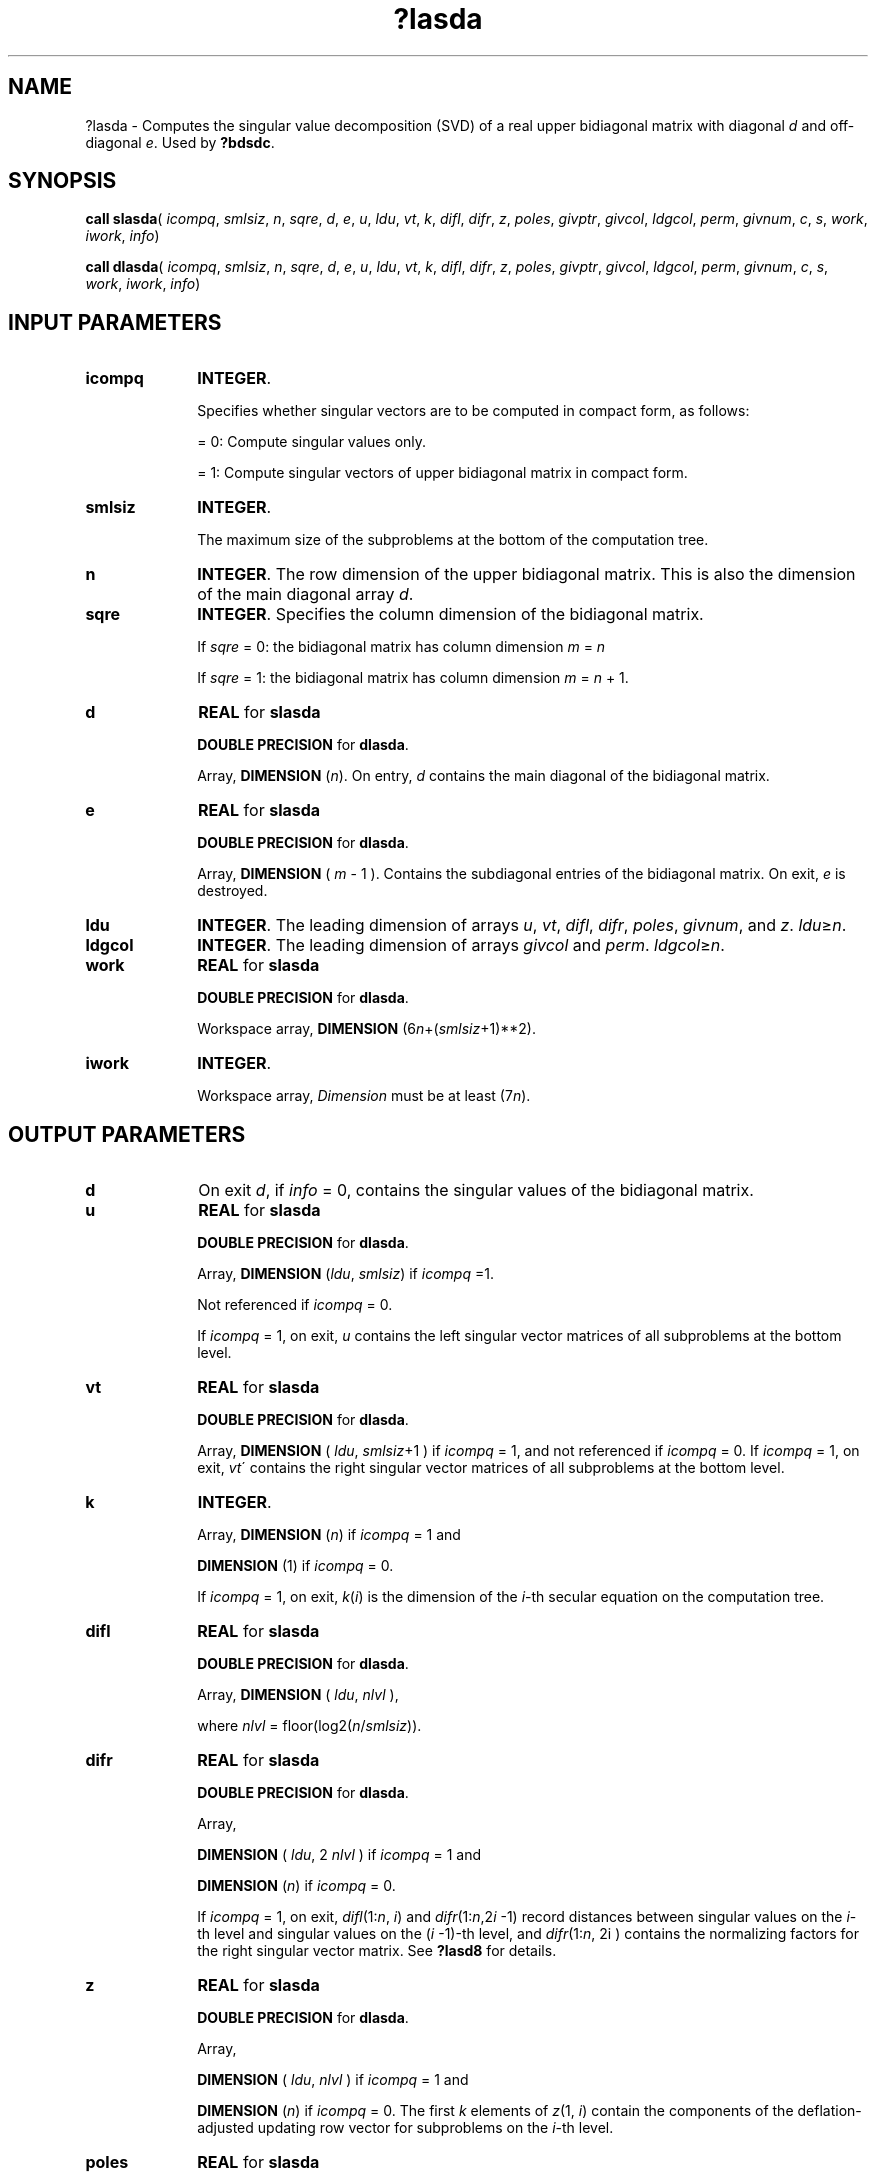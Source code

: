 .\" Copyright (c) 2002 \- 2008 Intel Corporation
.\" All rights reserved.
.\"
.TH ?lasda 3 "Intel Corporation" "Copyright(C) 2002 \- 2008" "Intel(R) Math Kernel Library"
.SH NAME
?lasda \- Computes the singular value decomposition (SVD) of a real upper bidiagonal matrix with diagonal \fId\fR and off-diagonal \fIe\fR. Used by \fB?bdsdc\fR.
.SH SYNOPSIS
.PP
\fBcall slasda\fR( \fIicompq\fR, \fIsmlsiz\fR, \fIn\fR, \fIsqre\fR, \fId\fR, \fIe\fR, \fIu\fR, \fIldu\fR, \fIvt\fR, \fIk\fR, \fIdifl\fR, \fIdifr\fR, \fIz\fR, \fIpoles\fR, \fIgivptr\fR, \fIgivcol\fR, \fIldgcol\fR, \fIperm\fR, \fIgivnum\fR, \fIc\fR, \fIs\fR, \fIwork\fR, \fIiwork\fR, \fIinfo\fR)
.PP
\fBcall dlasda\fR( \fIicompq\fR, \fIsmlsiz\fR, \fIn\fR, \fIsqre\fR, \fId\fR, \fIe\fR, \fIu\fR, \fIldu\fR, \fIvt\fR, \fIk\fR, \fIdifl\fR, \fIdifr\fR, \fIz\fR, \fIpoles\fR, \fIgivptr\fR, \fIgivcol\fR, \fIldgcol\fR, \fIperm\fR, \fIgivnum\fR, \fIc\fR, \fIs\fR, \fIwork\fR, \fIiwork\fR, \fIinfo\fR)
.SH INPUT PARAMETERS

.TP 10
\fBicompq\fR
.NL
\fBINTEGER\fR. 
.IP
Specifies whether singular vectors are to be computed in compact form, as follows:
.IP
= 0: Compute singular values only.
.IP
= 1: Compute singular vectors of upper bidiagonal matrix in compact form.
.TP 10
\fBsmlsiz\fR
.NL
\fBINTEGER\fR. 
.IP
The maximum size of the subproblems at the bottom of the computation tree.
.TP 10
\fBn\fR
.NL
\fBINTEGER\fR. The row dimension of the upper bidiagonal matrix. This is also the dimension of the main diagonal array \fId\fR.
.TP 10
\fBsqre\fR
.NL
\fBINTEGER\fR. Specifies the column dimension of the bidiagonal matrix. 
.IP
If \fIsqre\fR = 0: the bidiagonal matrix has column dimension \fIm\fR = \fIn\fR
.IP
If \fIsqre\fR = 1: the bidiagonal matrix has column dimension \fIm\fR = \fIn\fR + 1.
.TP 10
\fBd\fR
.NL
\fBREAL\fR for \fBslasda\fR
.IP
\fBDOUBLE PRECISION\fR for \fBdlasda\fR. 
.IP
Array, \fBDIMENSION\fR (\fIn\fR). On entry, \fId\fR contains the main diagonal of the bidiagonal matrix. 
.TP 10
\fBe\fR
.NL
\fBREAL\fR for \fBslasda\fR
.IP
\fBDOUBLE PRECISION\fR for \fBdlasda\fR.
.IP
Array, \fBDIMENSION\fR ( \fIm\fR - 1 ). Contains the subdiagonal entries of the bidiagonal matrix. On exit, \fIe\fR is destroyed.
.TP 10
\fBldu\fR
.NL
\fBINTEGER\fR. The leading dimension of arrays \fIu\fR, \fIvt\fR, \fIdifl\fR, \fIdifr\fR, \fIpoles\fR, \fIgivnum\fR, and \fIz\fR. \fIldu\fR\(>=\fIn\fR. 
.TP 10
\fBldgcol\fR
.NL
\fBINTEGER\fR. The leading dimension of arrays \fIgivcol\fR and \fIperm\fR. \fIldgcol\fR\(>=\fIn\fR. 
.TP 10
\fBwork\fR
.NL
\fBREAL\fR for \fBslasda\fR
.IP
\fBDOUBLE PRECISION\fR for \fBdlasda\fR. 
.IP
Workspace array, \fBDIMENSION\fR (6\fIn\fR+(\fIsmlsiz\fR+1)**2).
.TP 10
\fBiwork\fR
.NL
\fBINTEGER\fR. 
.IP
Workspace array, \fIDimension\fR must be at least (7\fIn\fR).
.SH OUTPUT PARAMETERS

.TP 10
\fBd\fR
.NL
On exit \fId\fR, if \fIinfo\fR = 0, contains the singular values of the bidiagonal matrix.
.TP 10
\fBu\fR
.NL
\fBREAL\fR for \fBslasda\fR
.IP
\fBDOUBLE PRECISION\fR for \fBdlasda\fR.
.IP
Array, \fBDIMENSION\fR (\fIldu\fR, \fIsmlsiz\fR) if \fIicompq\fR =1. 
.IP
Not referenced  if \fIicompq\fR = 0. 
.IP
If \fIicompq\fR = 1, on exit, \fIu\fR contains the left singular vector matrices of all subproblems at the bottom level.
.TP 10
\fBvt\fR
.NL
\fBREAL\fR for \fBslasda\fR
.IP
\fBDOUBLE PRECISION\fR for \fBdlasda\fR.
.IP
Array, \fBDIMENSION\fR ( \fIldu\fR, \fIsmlsiz\fR+1 ) if \fIicompq\fR = 1, and not referenced  if \fIicompq\fR = 0. If \fIicompq\fR = 1, on exit, \fIvt\fR\' contains the right  singular vector matrices of all subproblems at the bottom level.
.TP 10
\fBk\fR
.NL
\fBINTEGER\fR. 
.IP
Array, \fBDIMENSION\fR (\fIn\fR) if \fIicompq\fR = 1  and
.IP
\fBDIMENSION\fR (1)     if \fIicompq\fR = 0. 
.IP
If \fIicompq\fR = 1, on exit, \fIk\fR(\fIi\fR) is the dimension of the \fIi\fR-th   secular equation on the computation tree.
.TP 10
\fBdifl\fR
.NL
\fBREAL\fR for \fBslasda\fR
.IP
\fBDOUBLE PRECISION\fR for \fBdlasda\fR.
.IP
Array, \fBDIMENSION\fR ( \fIldu\fR, \fInlvl\fR ), 
.IP
where \fInlvl\fR = floor(log2(\fIn\fR/\fIsmlsiz\fR)).
.TP 10
\fBdifr\fR
.NL
\fBREAL\fR for \fBslasda\fR
.IP
\fBDOUBLE PRECISION\fR for \fBdlasda\fR.
.IP
Array, 
.IP
\fBDIMENSION\fR ( \fIldu\fR, 2 \fInlvl\fR ) if \fIicompq\fR = 1 and 
.IP
\fBDIMENSION\fR (\fIn\fR) if \fIicompq\fR = 0. 
.IP
If \fIicompq\fR = 1, on exit, \fIdifl\fR(1:\fIn\fR, \fIi\fR) and \fIdifr\fR(1:\fIn\fR,2\fIi\fR -1) record distances between singular values on the \fIi\fR-th level and singular values on the (\fIi\fR -1)-th level, and \fIdifr\fR(1:\fIn\fR, 2i ) contains the normalizing factors for the right singular vector matrix. See \fB?lasd8\fR for details.
.TP 10
\fBz\fR
.NL
\fBREAL\fR for \fBslasda\fR
.IP
\fBDOUBLE PRECISION\fR for \fBdlasda\fR.
.IP
Array, 
.IP
\fBDIMENSION\fR ( \fIldu\fR, \fInlvl\fR ) if \fIicompq\fR = 1 and 
.IP
\fBDIMENSION\fR (\fIn\fR) if \fIicompq\fR = 0. The first \fIk\fR elements of \fIz\fR(1, \fIi\fR) contain the components of the deflation-adjusted updating row vector for subproblems on the \fIi\fR-th level.
.TP 10
\fBpoles\fR
.NL
\fBREAL\fR for \fBslasda\fR
.IP
\fBDOUBLE PRECISION\fR for \fBdlasda\fR
.IP
Array, \fBDIMENSION\fR(\fIldu\fR, 2*\fInlvl\fR)
.IP
if \fIicompq\fR = 1, and not referenced if \fIicompq\fR = 0. If \fIicompq\fR = 1, on exit, \fIpoles\fR(1, 2\fIi\fR - 1) and \fIpoles\fR(1, 2\fIi\fR) contain  the new and old singular values  involved in the secular equations on the \fIi\fR-th level.
.TP 10
\fBgivptr\fR
.NL
\fBINTEGER\fR. Array, \fBDIMENSION\fR (\fIn\fR) if \fIicompq\fR = 1, and not referenced if \fIicompq\fR = 0. If \fIicompq\fR = 1, on exit, \fIgivptr\fR( \fIi\fR ) records the number of Givens rotations performed on the \fIi\fR-th problem on the computation tree.
.TP 10
\fBgivcol\fR
.NL
\fBINTEGER\fR . 
.IP
Array, \fBDIMENSION\fR(\fIldgcol\fR, 2*\fInlvl\fR) if \fIicompq\fR = 1, and not referenced if \fIicompq\fR = 0. If \fIicompq\fR = 1, on exit, for each \fIi\fR, \fIgivcol\fR(1, 2 \fIi\fR - 1) and \fIgivcol\fR(1, 2 \fIi\fR) record the locations of Givens rotations performed on the \fIi\fR-th level on the computation tree.
.TP 10
\fBperm\fR
.NL
\fBINTEGER\fR . Array, \fBDIMENSION\fR ( \fIldgcol\fR, \fInlvl\fR ) if \fIicompq\fR = 1, and not referenced if \fIicompq\fR = 0. If \fIicompq\fR = 1, on exit, \fIperm\fR (1, \fIi\fR) records permutations done on the \fIi\fR-th level of the computation tree.
.TP 10
\fBgivnum\fR
.NL
\fBREAL\fR for \fBslasda\fR
.IP
\fBDOUBLE PRECISION\fR for \fBdlasda\fR.
.IP
Array \fBDIMENSION\fR ( \fIldu\fR, 2*\fInlvl\fR ) if \fIicompq\fR = 1, and not referenced if \fIicompq\fR = 0. If \fIicompq\fR = 1, on exit, for each \fIi\fR, \fIgivnum\fR(1, 2 \fIi\fR - 1) and \fIgivnum\fR(1, 2 \fIi\fR) record the \fIC\fR- and \fIS\fR-values of Givens rotations performed on the \fIi\fR-th level on the computation tree.
.TP 10
\fBc\fR
.NL
\fBREAL\fR for \fBslasda\fR
.IP
\fBDOUBLE PRECISION\fR for \fBdlasda\fR.
.IP
Array, 
.IP
\fBDIMENSION\fR (\fIn\fR) if \fIicompq\fR = 1, and 
.IP
\fBDIMENSION\fR (1) if \fIicompq\fR = 0. 
.IP
If \fIicompq\fR = 1 and the \fIi\fR-th subproblem is not square, on exit, \fIc\fR(\fIi\fR) contains the \fIC\fR-value of a Givens rotation related to the right null space of the \fIi\fR-th subproblem.
.TP 10
\fBs\fR
.NL
\fBREAL\fR for \fBslasda\fR
.IP
\fBDOUBLE PRECISION\fR for \fBdlasda\fR.
.IP
Array, 
.IP
\fBDIMENSION\fR (\fIn\fR) \fIicompq\fR = 1, and 
.IP
\fBDIMENSION\fR  (1) if \fIicompq\fR = 0. 
.IP
If \fIicompq\fR = 1 and the \fIi\fR-th subproblem is not square, on exit, \fIs\fR(\fIi\fR) contains the \fIS\fR-value of a Givens rotation related to the right null space of the \fIi\fR-th subproblem.
.TP 10
\fBinfo\fR
.NL
\fBINTEGER\fR. 
.IP
= 0:  successful exit.
.IP
< 0:  if \fIinfo\fR = -\fIi\fR, the \fIi\fR-th argument had an illegal value 
.IP
> 0:  If \fIinfo\fR = 1, an singular value did not converge
